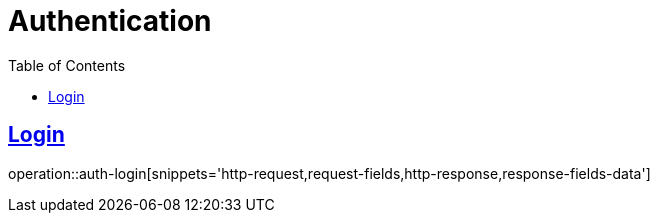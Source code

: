 = Authentication
:doctype: book
:icons: font
:source-highlighter: highlightjs
:toc: left
:toclevels: 2
:sectlinks:
:operation-http-request-title: Example request
:operation-http-response-title: Example response

[[auth-login]]
== Login

operation::auth-login[snippets='http-request,request-fields,http-response,response-fields-data']